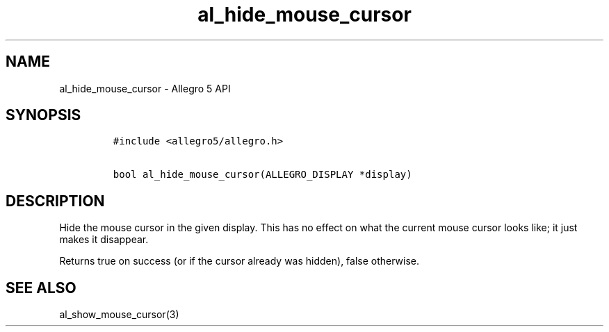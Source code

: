 .TH al_hide_mouse_cursor 3 "" "Allegro reference manual"
.SH NAME
.PP
al_hide_mouse_cursor \- Allegro 5 API
.SH SYNOPSIS
.IP
.nf
\f[C]
#include\ <allegro5/allegro.h>

bool\ al_hide_mouse_cursor(ALLEGRO_DISPLAY\ *display)
\f[]
.fi
.SH DESCRIPTION
.PP
Hide the mouse cursor in the given display.
This has no effect on what the current mouse cursor looks like; it just
makes it disappear.
.PP
Returns true on success (or if the cursor already was hidden), false
otherwise.
.SH SEE ALSO
.PP
al_show_mouse_cursor(3)
